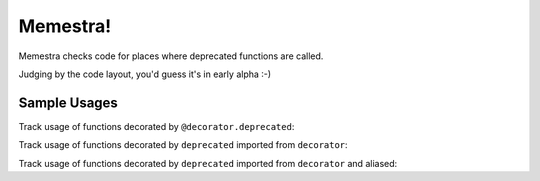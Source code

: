 Memestra!
=========

Memestra checks code for places where deprecated functions are called.

Judging by the code layout, you'd guess it's in early alpha :-)

Sample Usages
-------------

Track usage of functions decorated by ``@decorator.deprecated``:

.. code-block:: sh
    > cat test.py
    import decorator

    @decorator.deprecated
    def foo(): pass

    def bar():
        foo()

    foo()

    > python memestra.py test.py
    foo used at test.py:7:5
    foo used at test.py:9:1

Track usage of functions decorated by ``deprecated`` imported from
``decorator``:

.. code-block:: sh
    > cat test2.py
    from decorator import deprecated

    @deprecated
    def foo(): pass

    def bar():
        foo()

    foo()

    > python memestra.py test2.py
    foo used at test2.py:7:5
    foo used at test2.py:9:1

Track usage of functions decorated by ``deprecated`` imported from
``decorator`` and aliased:

.. code-block:: sh
    > cat test3.py
    from decorator import deprecated as dp

    @dp
    def foo(): pass

    def bar():
        foo()

    foo()

    > python memestra.py test3.py
    foo used at test3.py:7:5
    foo used at test3.py:9:1

